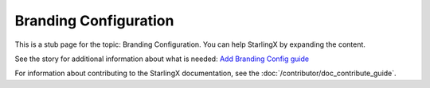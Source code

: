 ======================
Branding Configuration
======================

This is a stub page for the topic: Branding Configuration. You can help
StarlingX by expanding the content.

See the story for additional information about what is needed:
`Add Branding Config guide <https://storyboard.openstack.org/#!/story/2006868>`_

For information about contributing to the StarlingX documentation, see the
:doc:`/contributor/doc_contribute_guide`.

.. contents::
   :local:
   :depth: 1